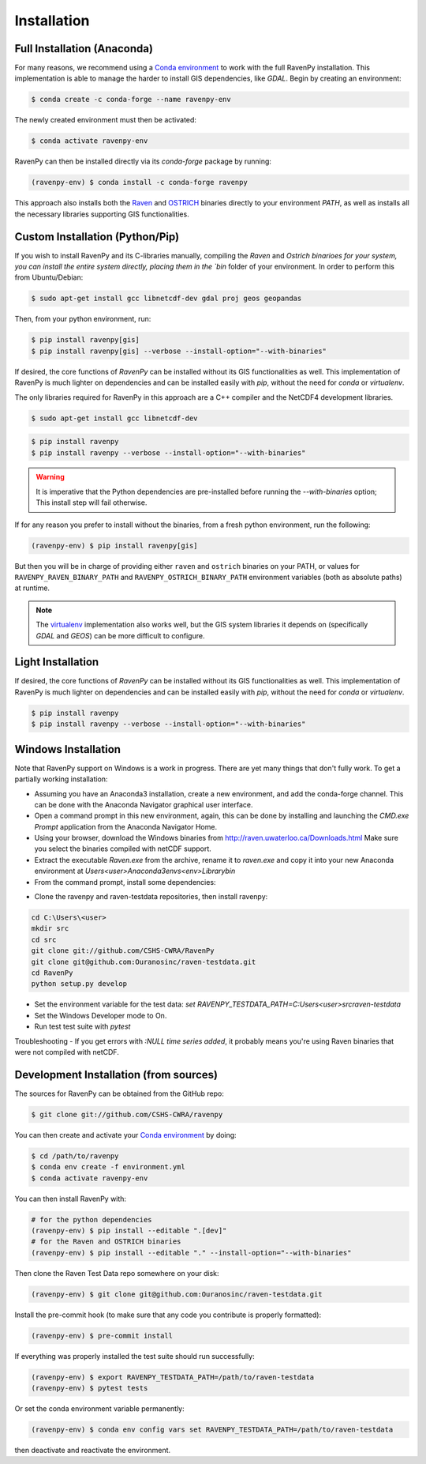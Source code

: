 .. highlight:: shell

============
Installation
============

Full Installation (Anaconda)
----------------------------

For many reasons, we recommend using a `Conda environment
<https://docs.conda.io/projects/conda/en/latest/user-guide/tasks/manage-environments.html>`_
to work with the full RavenPy installation. This implementation is able to manage
the harder to install GIS dependencies, like `GDAL`. Begin by creating an environment:

.. code-block:: console

   $ conda create -c conda-forge --name ravenpy-env

The newly created environment must then be activated:

.. code-block:: console

   $ conda activate ravenpy-env

RavenPy can then be installed directly via its `conda-forge` package by running:

.. code-block:: console

   (ravenpy-env) $ conda install -c conda-forge ravenpy

This approach also installs both the `Raven <http://raven.uwaterloo.ca>`_ and `OSTRICH
<http://www.civil.uwaterloo.ca/envmodelling/Ostrich.html>`_ binaries directly to your environment `PATH`,
as well as installs all the necessary libraries supporting GIS functionalities.

Custom Installation (Python/Pip)
--------------------------------

If you wish to install RavenPy and its C-libraries manually, compiling the `Raven` and `Ostrich binarioes for your system,
you can install the entire system directly, placing them in the `bin` folder of your environment.
In order to perform this from Ubuntu/Debian:

.. code-block:: console

   $ sudo apt-get install gcc libnetcdf-dev gdal proj geos geopandas

Then, from your python environment, run:

.. code-block:: console

   $ pip install ravenpy[gis]
   $ pip install ravenpy[gis] --verbose --install-option="--with-binaries"

If desired, the core functions of `RavenPy` can be installed without its GIS functionalities as well.
This implementation of RavenPy is much lighter on dependencies and can be installed easily with `pip`,
without the need for `conda` or `virtualenv`.

The only libraries required for RavenPy in this approach are a C++ compiler and the NetCDF4 development libraries.

.. code-block:: console

   $ sudo apt-get install gcc libnetcdf-dev

.. code-block:: console

   $ pip install ravenpy
   $ pip install ravenpy --verbose --install-option="--with-binaries"

.. warning::

  It is imperative that the Python dependencies are pre-installed before running the `--with-binaries`
  option; This install step will fail otherwise.

If for any reason you prefer to install without the binaries, from a fresh python environment, run the following:

.. code-block:: console

   (ravenpy-env) $ pip install ravenpy[gis]

But then you will be in charge of providing either ``raven`` and ``ostrich`` binaries on your PATH,
or values for ``RAVENPY_RAVEN_BINARY_PATH`` and ``RAVENPY_OSTRICH_BINARY_PATH`` environment
variables (both as absolute paths) at runtime.

.. note::

  The `virtualenv <https://virtualenv.pypa.io/en/latest/>`_ implementation also works well, but the
  GIS system libraries it depends on (specifically `GDAL` and `GEOS`) can be more difficult to configure.

Light Installation
------------------

If desired, the core functions of `RavenPy` can be installed without its GIS functionalities as well.
This implementation of RavenPy is much lighter on dependencies and can be installed easily with `pip`,
without the need for `conda` or `virtualenv`.

.. code-block:: console

  $ pip install ravenpy
  $ pip install ravenpy --verbose --install-option="--with-binaries"


Windows Installation
--------------------
Note that RavenPy support on Windows is a work in progress. There are yet many things that don't fully work. To get a partially working installation:

- Assuming you have an Anaconda3 installation, create a new environment, and add the conda-forge channel. This can be done with the Anaconda Navigator graphical user interface.
- Open a command prompt in this new environment, again, this can be done by installing and launching the `CMD.exe Prompt` application from the Anaconda Navigator Home.
- Using your browser, download the Windows binaries from http://raven.uwaterloo.ca/Downloads.html Make sure you select the binaries compiled with netCDF support.
- Extract the executable `Raven.exe` from the archive, rename it to `raven.exe` and copy it into your new Anaconda environment at `Users\<user>\Anaconda3\envs\<env>\Library\bin`
- From the command prompt, install some dependencies:

.. code-block:: console
    conda install xarray dask netCDF4 bottleneck matplotlib geopandas rasterio`
    pip install rioxarray climpred`

- Clone the ravenpy and raven-testdata repositories, then install ravenpy:

.. code-block:: console

    cd C:\Users\<user>
    mkdir src
    cd src
    git clone git://github.com/CSHS-CWRA/RavenPy
    git clone git@github.com:Ouranosinc/raven-testdata.git
    cd RavenPy
    python setup.py develop

- Set the environment variable for the test data: `set RAVENPY_TESTDATA_PATH=C:\Users\<user>\src\raven-testdata`
- Set the Windows Developer mode to On.
- Run test test suite with `pytest`

Troubleshooting
- If you get errors with `:NULL time series added`, it probably means you're using Raven binaries that were not compiled with netCDF.

Development Installation (from sources)
---------------------------------------

The sources for RavenPy can be obtained from the GitHub repo:

.. code-block:: console

    $ git clone git://github.com/CSHS-CWRA/ravenpy

You can then create and activate your `Conda environment
<https://docs.conda.io/projects/conda/en/latest/user-guide/tasks/manage-environments.html>`_
by doing:

.. code-block:: console

   $ cd /path/to/ravenpy
   $ conda env create -f environment.yml
   $ conda activate ravenpy-env

You can then install RavenPy with:

.. code-block:: console

   # for the python dependencies
   (ravenpy-env) $ pip install --editable ".[dev]"
   # for the Raven and OSTRICH binaries
   (ravenpy-env) $ pip install --editable "." --install-option="--with-binaries"

Then clone the Raven Test Data repo somewhere on your disk:

.. code-block:: console

   (ravenpy-env) $ git clone git@github.com:Ouranosinc/raven-testdata.git

Install the pre-commit hook (to make sure that any code you contribute is properly formatted):

.. code-block:: console

   (ravenpy-env) $ pre-commit install

If everything was properly installed the test suite should run successfully:

.. code-block:: console

   (ravenpy-env) $ export RAVENPY_TESTDATA_PATH=/path/to/raven-testdata
   (ravenpy-env) $ pytest tests

Or set the conda environment variable permanently:

.. code-block:: console

   (ravenpy-env) $ conda env config vars set RAVENPY_TESTDATA_PATH=/path/to/raven-testdata

then deactivate and reactivate the environment.
